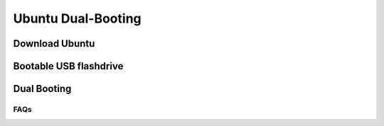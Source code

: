 Ubuntu Dual-Booting
===================

.. _installation:

Download Ubuntu
---------------



Bootable USB flashdrive
-----------------------



Dual Booting
------------


FAQs
____

